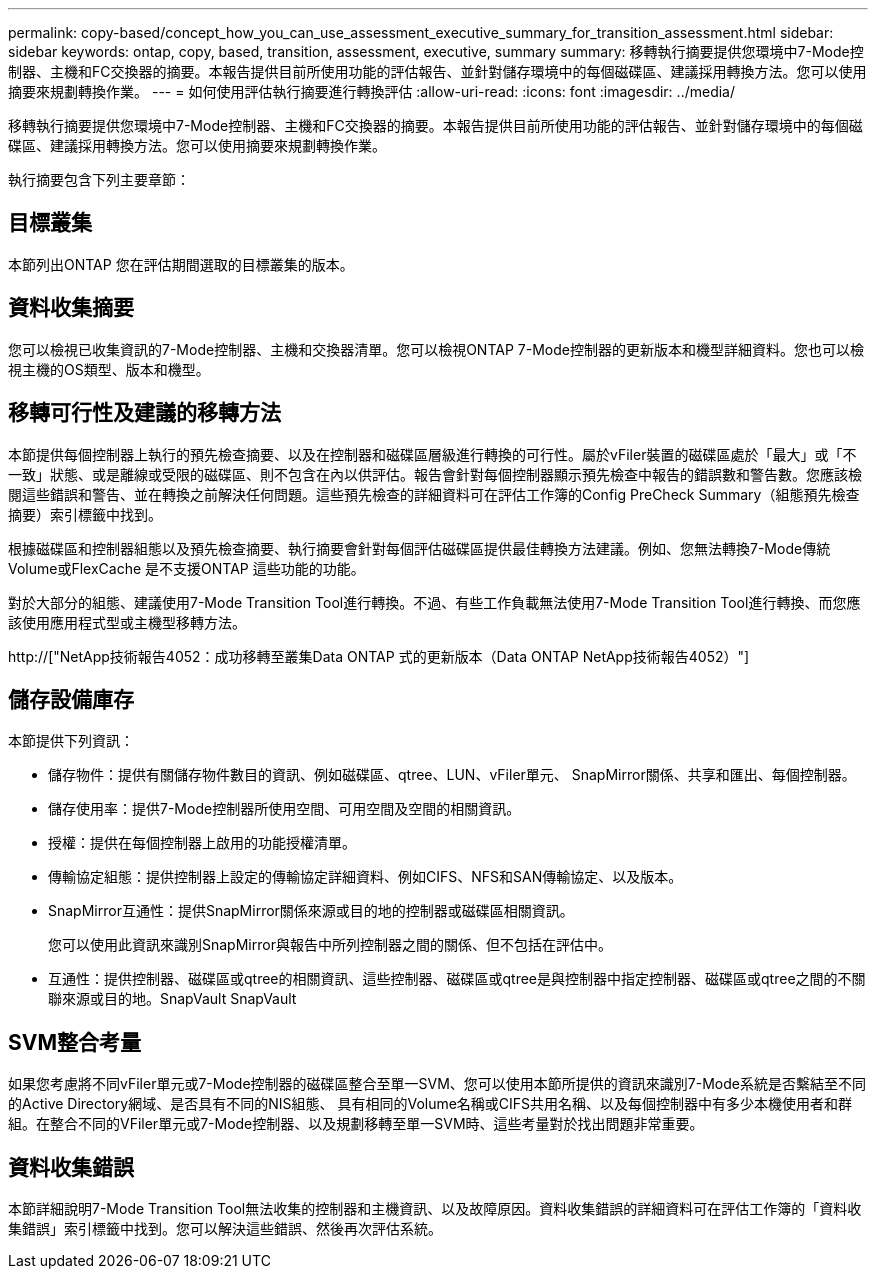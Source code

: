 ---
permalink: copy-based/concept_how_you_can_use_assessment_executive_summary_for_transition_assessment.html 
sidebar: sidebar 
keywords: ontap, copy, based, transition, assessment, executive, summary 
summary: 移轉執行摘要提供您環境中7-Mode控制器、主機和FC交換器的摘要。本報告提供目前所使用功能的評估報告、並針對儲存環境中的每個磁碟區、建議採用轉換方法。您可以使用摘要來規劃轉換作業。 
---
= 如何使用評估執行摘要進行轉換評估
:allow-uri-read: 
:icons: font
:imagesdir: ../media/


[role="lead"]
移轉執行摘要提供您環境中7-Mode控制器、主機和FC交換器的摘要。本報告提供目前所使用功能的評估報告、並針對儲存環境中的每個磁碟區、建議採用轉換方法。您可以使用摘要來規劃轉換作業。

執行摘要包含下列主要章節：



== 目標叢集

本節列出ONTAP 您在評估期間選取的目標叢集的版本。



== 資料收集摘要

您可以檢視已收集資訊的7-Mode控制器、主機和交換器清單。您可以檢視ONTAP 7-Mode控制器的更新版本和機型詳細資料。您也可以檢視主機的OS類型、版本和機型。



== 移轉可行性及建議的移轉方法

本節提供每個控制器上執行的預先檢查摘要、以及在控制器和磁碟區層級進行轉換的可行性。屬於vFiler裝置的磁碟區處於「最大」或「不一致」狀態、或是離線或受限的磁碟區、則不包含在內以供評估。報告會針對每個控制器顯示預先檢查中報告的錯誤數和警告數。您應該檢閱這些錯誤和警告、並在轉換之前解決任何問題。這些預先檢查的詳細資料可在評估工作簿的Config PreCheck Summary（組態預先檢查摘要）索引標籤中找到。

根據磁碟區和控制器組態以及預先檢查摘要、執行摘要會針對每個評估磁碟區提供最佳轉換方法建議。例如、您無法轉換7-Mode傳統Volume或FlexCache 是不支援ONTAP 這些功能的功能。

對於大部分的組態、建議使用7-Mode Transition Tool進行轉換。不過、有些工作負載無法使用7-Mode Transition Tool進行轉換、而您應該使用應用程式型或主機型移轉方法。

http://["NetApp技術報告4052：成功移轉至叢集Data ONTAP 式的更新版本（Data ONTAP NetApp技術報告4052）"]



== 儲存設備庫存

本節提供下列資訊：

* 儲存物件：提供有關儲存物件數目的資訊、例如磁碟區、qtree、LUN、vFiler單元、 SnapMirror關係、共享和匯出、每個控制器。
* 儲存使用率：提供7-Mode控制器所使用空間、可用空間及空間的相關資訊。
* 授權：提供在每個控制器上啟用的功能授權清單。
* 傳輸協定組態：提供控制器上設定的傳輸協定詳細資料、例如CIFS、NFS和SAN傳輸協定、以及版本。
* SnapMirror互通性：提供SnapMirror關係來源或目的地的控制器或磁碟區相關資訊。
+
您可以使用此資訊來識別SnapMirror與報告中所列控制器之間的關係、但不包括在評估中。

* 互通性：提供控制器、磁碟區或qtree的相關資訊、這些控制器、磁碟區或qtree是與控制器中指定控制器、磁碟區或qtree之間的不關聯來源或目的地。SnapVault SnapVault




== SVM整合考量

如果您考慮將不同vFiler單元或7-Mode控制器的磁碟區整合至單一SVM、您可以使用本節所提供的資訊來識別7-Mode系統是否繫結至不同的Active Directory網域、是否具有不同的NIS組態、 具有相同的Volume名稱或CIFS共用名稱、以及每個控制器中有多少本機使用者和群組。在整合不同的VFiler單元或7-Mode控制器、以及規劃移轉至單一SVM時、這些考量對於找出問題非常重要。



== 資料收集錯誤

本節詳細說明7-Mode Transition Tool無法收集的控制器和主機資訊、以及故障原因。資料收集錯誤的詳細資料可在評估工作簿的「資料收集錯誤」索引標籤中找到。您可以解決這些錯誤、然後再次評估系統。
